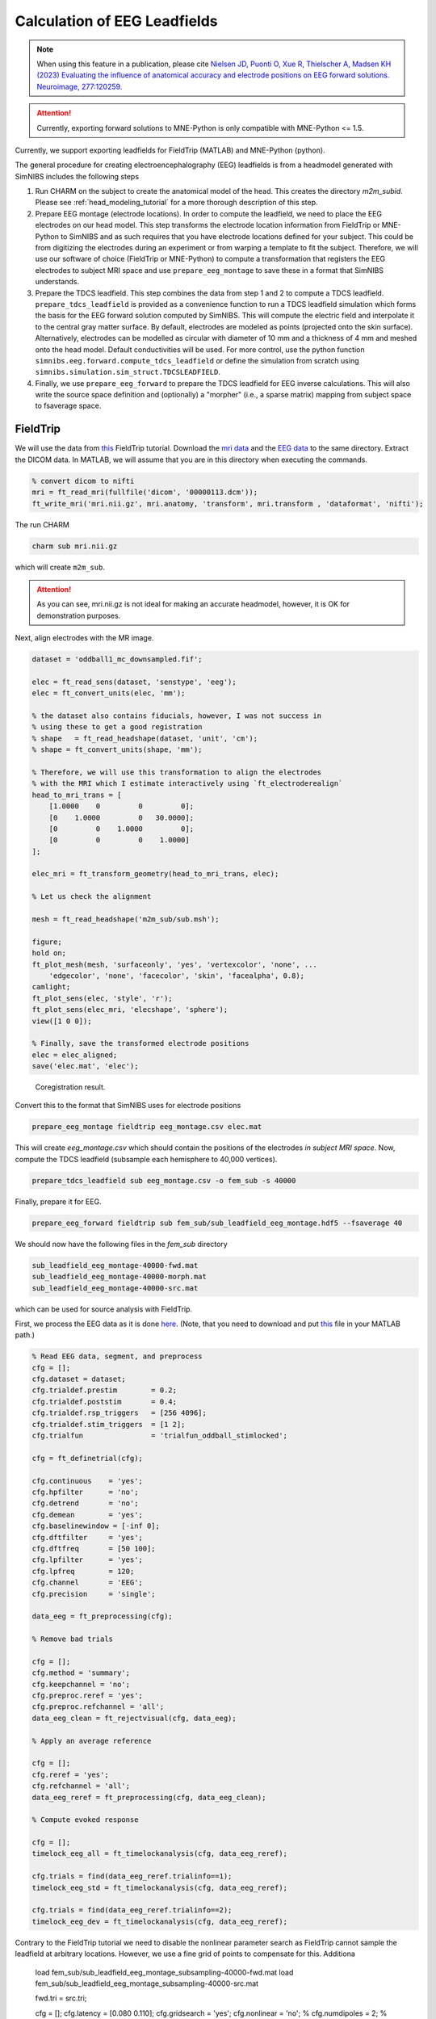 .. _eeg_leadfields:

Calculation of EEG Leadfields
=============================

.. note:: When using this feature in a publication, please cite `Nielsen JD, Puonti O, Xue R, Thielscher A, Madsen KH (2023) Evaluating the influence of anatomical accuracy and electrode positions on EEG forward solutions. Neuroimage, 277:120259. <https://doi.org/10.1016/j.neuroimage.2023.120259>`_

.. attention:: Currently, exporting forward solutions to MNE-Python is only compatible with MNE-Python <= 1.5.

Currently, we support exporting leadfields for FieldTrip (MATLAB) and MNE-Python (python).

The general procedure for creating electroencephalography (EEG) leadfields is from a headmodel generated with SimNIBS includes the following steps

1. Run CHARM on the subject to create the anatomical model of the head. This creates the directory `m2m_subid`. Please see :ref:`head_modeling_tutorial` for a more thorough description of this step.

2. Prepare EEG montage (electrode locations). In order to compute the leadfield, we need to place the EEG electrodes on our head model. This step transforms the electrode location information from FieldTrip or MNE-Python to SimNIBS and as such requires that you have electrode locations defined for your subject. This could be from digitizing the electrodes during an experiment or from warping a template to fit the subject. Therefore, we will use our software of choice (FieldTrip or MNE-Python) to compute a transformation that registers the EEG electrodes to subject MRI space and use ``prepare_eeg_montage`` to save these in a format that SimNIBS understands.

3. Prepare the TDCS leadfield. This step combines the data from step 1 and 2 to compute a TDCS leadfield. ``prepare_tdcs_leadfield`` is provided as a convenience function to run a TDCS leadfield simulation which forms the basis for the EEG forward solution computed by SimNIBS. This will compute the electric field and interpolate it to the central gray matter surface. By default, electrodes are modeled as points (projected onto the skin surface). Alternatively, electrodes can be modelled as circular with diameter of 10 mm and a thickness of 4 mm and meshed onto the head model. Default conductivities will be used. For more control, use the python function ``simnibs.eeg.forward.compute_tdcs_leadfield`` or define the simulation from scratch using ``simnibs.simulation.sim_struct.TDCSLEADFIELD``.

4. Finally, we use ``prepare_eeg_forward`` to prepare the TDCS leadfield for EEG inverse calculations. This will also write the source space definition and (optionally) a "morpher" (i.e., a sparse matrix) mapping from subject space to fsaverage space.

FieldTrip
---------
We will use the data from `this <https://www.fieldtriptoolbox.org/workshop/natmeg2014/dipolefitting>`_ FieldTrip tutorial. Download the `mri data <https://download.fieldtriptoolbox.org/workshop/natmeg2014/dicom.zip>`_ and the `EEG data <https://download.fieldtriptoolbox.org/workshop/natmeg2014/oddball1_mc_downsampled.fif>`_ to the same directory. Extract the DICOM data. In MATLAB, we will assume that you are in this directory when executing the commands.

.. code-block:: matlab

    % convert dicom to nifti
    mri = ft_read_mri(fullfile('dicom', '00000113.dcm'));
    ft_write_mri('mri.nii.gz', mri.anatomy, 'transform', mri.transform , 'dataformat', 'nifti');

The run CHARM

.. code-block:: console

    charm sub mri.nii.gz

which will create ``m2m_sub``.

.. attention:: As you can see, mri.nii.gz is not ideal for making an accurate headmodel, however, it is OK for demonstration purposes.

Next, align electrodes with the MR image.

.. code-block:: matlab

    dataset = 'oddball1_mc_downsampled.fif';

    elec = ft_read_sens(dataset, 'senstype', 'eeg');
    elec = ft_convert_units(elec, 'mm');

    % the dataset also contains fiducials, however, I was not success in
    % using these to get a good registration
    % shape   = ft_read_headshape(dataset, 'unit', 'cm');
    % shape = ft_convert_units(shape, 'mm');

    % Therefore, we will use this transformation to align the electrodes
    % with the MRI which I estimate interactively using `ft_electroderealign`
    head_to_mri_trans = [
        [1.0000    0         0         0];
        [0    1.0000         0   30.0000];
        [0         0    1.0000         0];
        [0         0         0    1.0000]
    ];

    elec_mri = ft_transform_geometry(head_to_mri_trans, elec);

    % Let us check the alignment

    mesh = ft_read_headshape('m2m_sub/sub.msh');

    figure;
    hold on;
    ft_plot_mesh(mesh, 'surfaceonly', 'yes', 'vertexcolor', 'none', ...
        'edgecolor', 'none', 'facecolor', 'skin', 'facealpha', 0.8);
    camlight;
    ft_plot_sens(elec, 'style', 'r');
    ft_plot_sens(elec_mri, 'elecshape', 'sphere');
    view([1 0 0]);

    % Finally, save the transformed electrode positions
    elec = elec_aligned;
    save('elec.mat', 'elec');

.. figure:: ../../images/tutorial_eeg/fieldtrip/eeg_mri_alignment.jpg

    Coregistration result.

Convert this to the format that SimNIBS uses for electrode positions

.. code-block:: console

    prepare_eeg_montage fieldtrip eeg_montage.csv elec.mat

This will create `eeg_montage.csv` which should contain the positions of the electrodes *in subject MRI space*. Now, compute the TDCS leadfield (subsample each hemisphere to 40,000 vertices).

.. code-block:: console

    prepare_tdcs_leadfield sub eeg_montage.csv -o fem_sub -s 40000

Finally, prepare it for EEG.

.. code-block:: console

    prepare_eeg_forward fieldtrip sub fem_sub/sub_leadfield_eeg_montage.hdf5 --fsaverage 40

We should now have the following files in the `fem_sub` directory

.. code-block:: console

    sub_leadfield_eeg_montage-40000-fwd.mat
    sub_leadfield_eeg_montage-40000-morph.mat
    sub_leadfield_eeg_montage-40000-src.mat

which can be used for source analysis with FieldTrip.

First, we process the EEG data as it is done `here <https://www.fieldtriptoolbox.org/workshop/natmeg2014/dipolefitting/#process-the-eeg-data>`_. (Note, that you need to download and put `this <https://download.fieldtriptoolbox.org/workshop/natmeg2014/trialfun_oddball_stimlocked.m>`_ file in your MATLAB path.)

.. code-block:: matlab

    % Read EEG data, segment, and preprocess
    cfg = [];
    cfg.dataset = dataset;
    cfg.trialdef.prestim        = 0.2;
    cfg.trialdef.poststim       = 0.4;
    cfg.trialdef.rsp_triggers   = [256 4096];
    cfg.trialdef.stim_triggers  = [1 2];
    cfg.trialfun                = 'trialfun_oddball_stimlocked';

    cfg = ft_definetrial(cfg);

    cfg.continuous    = 'yes';
    cfg.hpfilter      = 'no';
    cfg.detrend       = 'no';
    cfg.demean        = 'yes';
    cfg.baselinewindow = [-inf 0];
    cfg.dftfilter     = 'yes';
    cfg.dftfreq       = [50 100];
    cfg.lpfilter      = 'yes';
    cfg.lpfreq        = 120;
    cfg.channel       = 'EEG';
    cfg.precision     = 'single';

    data_eeg = ft_preprocessing(cfg);

    % Remove bad trials

    cfg = [];
    cfg.method = 'summary';
    cfg.keepchannel = 'no';
    cfg.preproc.reref = 'yes';
    cfg.preproc.refchannel = 'all';
    data_eeg_clean = ft_rejectvisual(cfg, data_eeg);

    % Apply an average reference

    cfg = [];
    cfg.reref = 'yes';
    cfg.refchannel = 'all';
    data_eeg_reref = ft_preprocessing(cfg, data_eeg_clean);

    % Compute evoked response

    cfg = [];
    timelock_eeg_all = ft_timelockanalysis(cfg, data_eeg_reref);

    cfg.trials = find(data_eeg_reref.trialinfo==1);
    timelock_eeg_std = ft_timelockanalysis(cfg, data_eeg_reref);

    cfg.trials = find(data_eeg_reref.trialinfo==2);
    timelock_eeg_dev = ft_timelockanalysis(cfg, data_eeg_reref);

Contrary to the FieldTrip tutorial we need to disable the nonlinear parameter search as FieldTrip cannot sample the leadfield at arbitrary locations. However, we use a fine grid of points to compensate for this. Additiona

    load fem_sub/sub_leadfield_eeg_montage_subsampling-40000-fwd.mat
    load fem_sub/sub_leadfield_eeg_montage_subsampling-40000-src.mat

    fwd.tri = src.tri;

    cfg = [];
    cfg.latency = [0.080 0.110];
    cfg.gridsearch = 'yes';
    cfg.nonlinear = 'no';
    % cfg.numdipoles = 2;
    % cfg.symmetry = 'x';
    cfg.sourcemodel = fwd;
    cfg.headmodel = [];
    cfg.senstype = 'eeg';
    cfg.channel = 'all';
    source_eeg = ft_dipolefitting(cfg, timelock_eeg_all);

Plot the location of the estimated dipole on the MR image. Since the data is probably generated by two dipoles (left and right hemispheres), fitting a single dipole will not give great results as it has to fit the field from both sources, hence ends up somewhere in the middle.

    mri_orig = ft_read_mri('T1.nii.gz');

    cfg = [];
    cfg.resolution = 1;
    cfg.xrange = [-100 100];
    cfg.yrange = [-110 140];
    cfg.zrange = [-80 120];
    mri_resliced = ft_volumereslice(cfg, mri_orig);

    cfg = [];
    cfg.location = source_eeg.dip.pos(1,:);
    ft_sourceplot(cfg, mri_resliced);


MNE-Python
----------

First, make sure MNE-Python is installed in the same environment as SimNIBS. If you used the installer, you can call ``simnibs_python``

.. code-block:: console

    simnibs_python -m pip install mne==1.5 h5io scikit-learn pyvistaqt

otherwise, ensure you are using the appropriate python interpreter and simply ``python`` (if you are using ``conda`` you can of course also install MNE-Python that way!). A miminal check that everything is working is ``simnibs_python -c "import mne, simnibs; print('OK')"``.

Next, download MNE-Python's example data. We will use the data of subject called `sample`. We start by converting the MRI `T1.mgz` to nifti.

.. code-block:: python

    from pathlib import Path

    import nibabel as nib
    import matplotlib.pyplot as plt
    import numpy as np

    import mne
    from mne.coreg import Coregistration
    from mne.io import read_info

    out_dir = Path("/my/out/dir")
    mne_data_path = Path("/path/to/mne_data")

    # this should download the data if not already present
    data_path = mne.datasets.sample.data_path(mne_data_path)
    subjects_dir = data_path / "subjects"
    subject = "sample"

    img = nib.load(subjects_dir / subject / "mri" / "T1.mgz")
    nii = nib.Nifti1Image(img.get_fdata().astype(img.get_data_dtype()), img.affine)
    # sets qform code to 2 which is fine
    nii.set_qform(nii.affine)
    nii.set_sform(nii.affine)
    nii.to_filename(out_dir / "T1.nii.gz")

Then run CHARM. We use the ``--fs-dir`` option which grabs the cortical surfaces from a FreeSurfer run rather than estimate them as part of CHARM.

.. code-block:: console

    charm sample T1.nii.gz --forceqform --fs-dir /path/to/MNE-sample-data/subjects/sample

Perform coregistration using MNE-Python (remember to modify the paths).

.. code-block:: python

    # This code is modified from the following MNE-Python tutorial on coregistration
    # https://mne.tools/1.5/auto_tutorials/forward/25_automated_coreg.html

    data_path = mne.datasets.sample.data_path(mne_data_path)
    # data_path and all paths built from it are pathlib.Path objects
    subjects_dir = data_path / "subjects"
    subject = "sample"

    fname_raw = data_path / "MEG" / subject / f"{subject}_audvis_raw.fif"
    info = read_info(fname_raw)

    eeg_indices = mne.pick_types(info, meg=False, eeg=True)
    info = mne.pick_info(info, eeg_indices)

    fiducials = "estimated"  # get fiducials from fsaverage
    coreg = Coregistration(info, subject, subjects_dir, fiducials=fiducials)
    coreg.fit_fiducials(verbose=True)
    coreg.omit_head_shape_points(distance=5.0 / 1000)  # distance is in meters
    coreg.fit_icp(n_iterations=20, nasion_weight=10.0, verbose=True)

    dists = coreg.compute_dig_mri_distances() * 1e3  # in mm
    print(
        f"Distance between HSP and MRI (mean/min/max):\n{np.mean(dists):.2f} mm "
        f"/ {np.min(dists):.2f} mm / {np.max(dists):.2f} mm"
    )

    # save the updated info object, i.e., containing only EEG electrodes
    mne.io.write_info(out_dir / "info.fif", info)

    _, _, mri_ras_t, _, _ = mne._freesurfer._read_mri_info("/home/jesperdn/nobackup/mne_data/MNE-sample-data/subjects/sample/mri/T1.mgz")
    trans = mne.transforms.combine_transforms(coreg.trans, mri_ras_t, coreg.trans["from"], mri_ras_t["to"])
    # if simnibs version is < 4.5 then this is needed
    # trans["to"] = coreg.trans["to"]
    mne.write_trans(out_dir / 'head_ras-trans.fif', trans)

Check the coregistration

.. code-block:: python

    plot_kwargs = dict(
        subject=subject,
        subjects_dir=subjects_dir,
        surfaces="head-dense",
        dig=True,
        eeg="original",
        meg=False,
        show_axes=True,
        coord_frame="head",
    )
    view_kwargs = dict(azimuth=45, elevation=90, distance=0.6, focalpoint=(0.0, 0.0, 0.0))

    fig = mne.viz.plot_alignment(info, trans=coreg.trans, **plot_kwargs)
    mne.viz.set_3d_view(fig, **view_kwargs)

.. figure:: ../../images/tutorial_eeg/mne/eeg_mri_alignment.png

    Coregistration result. Please note that what is visualized here is actually the electrodes transformed to FreeSurfer's surface RAS space.

Convert the electrode location information to a format that SimNIBS understands (remember to insert correct paths).

.. code-block:: console

    prepare_eeg_montage mne eeg_montage.csv /path/to/MNE-sample-data/MEG/sample/sample_audvis_raw.fif /path/to/head_ras-trans.fif

This will create `eeg_montage.csv` which should contain the positions of the electrodes *in subject MRI space*.

Now, compute the TDCS leadfield.

.. code-block:: console

    prepare_tdcs_leadfield sample eeg_montage.csv -o fem_sample

Finally, prepare it for EEG.

.. code-block:: console

    prepare_eeg_forward mne sample fem_sample/sample_leadfield_eeg_montage.hdf5 info.fif head_ras-trans.fif --fsaverage 160

We should now have the following files in the `fem_subject` directory

.. code-block:: console
    :caption: MNE-Python

    sample_leadfield_eeg_montage-fwd.fif
    sample_leadfield_eeg_montage-morph.h5
    sample_leadfield_eeg_montage-src.fif

for MNE-Python.

### Source Analysis

Now, use the forward model that we just created to do source location with MNE-Python. The following is adapted from `this <https://mne.tools/1.5/auto_tutorials/inverse/70_eeg_mri_coords.html>`_ tutorial to use EEG data and the forward model from SimNIBS.

.. code-block:: python

    fname_raw = data_path / "MEG" / "sample" / "sample_audvis_raw.fif"

    raw = mne.io.read_raw_fif(fname_raw)
    raw.pick_types(meg=False, eeg=True, stim=True, exclude=()).load_data()
    raw.set_eeg_reference(projection=True)

    events = mne.find_events(raw)
    epochs = mne.Epochs(raw, events)
    cov = mne.compute_covariance(epochs, tmax=0.0)
    evoked = epochs["1"].average()  # trigger 1 in auditory/left
    evoked.plot_joint()

.. figure:: ../../images/tutorial_eeg/mne/evoked_joint.png

    Evoked response with topo-plots.

Read forward solution, make inverse operator, and apply it.

.. code-block:: python

    # Read forward solution created with SimNIBS
    fname_fwd = "/home/jesperdn/nobackup/simnibs-eeg-tutorial/mne/fem_sample/sample_leadfield_eeg_montage-fwd.fif"
    fwd = mne.read_forward_solution(fname_fwd)

    inv = mne.minimum_norm.make_inverse_operator(evoked.info, fwd, cov, verbose=True)
    stc, residual = mne.minimum_norm.apply_inverse(evoked, inv, method="dSPM", return_residual=True)

    fig, ax = plt.subplots()
    ax.plot(1e3 * stc.times, stc.data[::100, :].T)
    ax.set(xlabel="time (ms)", ylabel="%s value" % method)
    fig.show()

    residual.plot()

.. figure:: ../../images/tutorial_eeg/mne/source_time.png

    Time course of source estimates.

.. figure:: ../../images/tutorial_eeg/mne/evoked_residual.png

    Residual of evoked response.

Plot the source time course and location. Note that this plot only works because we used ``--fs-dir`` with CHARM! Otherwise, the freesurfer and CHARM surfaces would differ and this function uses the FS surfaces for plotting.

.. code-block:: python

    brain = stc.plot(subjects_dir=subjects_dir, initial_time=0.1)

.. figure:: ../../images/tutorial_eeg/mne/source_location.png

    Source activation plottet on brain.


References
----------
`Nielsen JD, Puonti O, Xue R, Thielscher A, Madsen KH (2023) Evaluating the influence of anatomical accuracy and electrode positions on EEG forward solutions. Neuroimage, 277:120259. <https://doi.org/10.1016/j.neuroimage.2023.120259>`_
